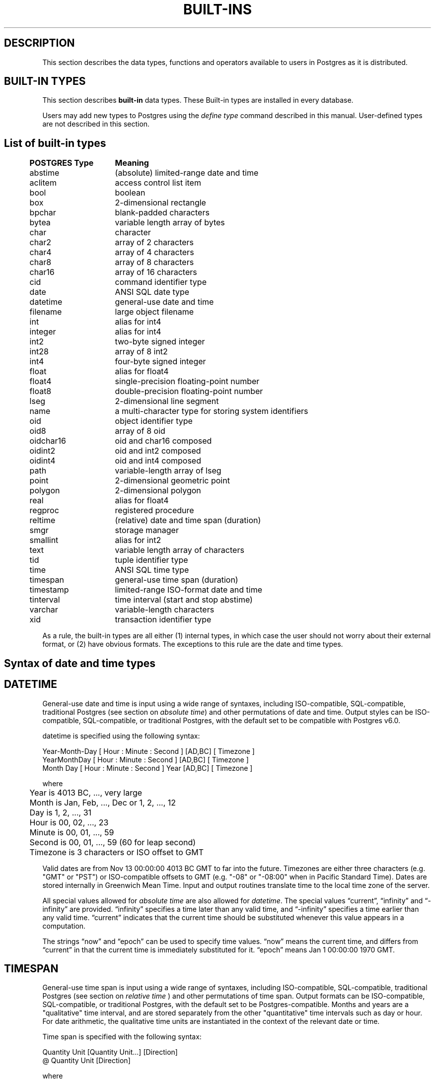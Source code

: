 .\" This is -*-nroff-*-
.\" XXX standard disclaimer belongs here....
.\" $Header: /home/rubik/work/pgcvs/CVSROOT/pgsql/src/man/Attic/built-in.3,v 1.4 1997-04-02 18:31:22 scrappy Exp $
.TH BUILT-INS INTRO 04/01/97 PostgreSQL PostgreSQL
.SH "DESCRIPTION"
This section describes the data types, functions and operators
available to users in Postgres as it is distributed.
.SH "BUILT-IN TYPES"
This section describes 
.BR built-in
data types.
These Built-in types are installed in every database.
.PP
Users may add new types to Postgres using the
.IR "define type"
command described in this manual.  User-defined types are not
described in this section.
.SH "List of built-in types"
.PP
.if n .ta 5 +15 +40
.if t .ta 0.5i +1.5i +3.0i
.in 0
.nf
	\fBPOSTGRES Type\fP	\fBMeaning\fP
	abstime	(absolute) limited-range date and time
	aclitem	access control list item
	bool	boolean
	box	2-dimensional rectangle
	bpchar	blank-padded characters
	bytea	variable length array of bytes
	char	character
	char2	array of 2 characters
	char4	array of 4 characters
	char8	array of 8 characters
	char16	array of 16 characters
	cid	command identifier type
	date	ANSI SQL date type
	datetime	general-use date and time
	filename	large object filename
	int	alias for int4
	integer	alias for int4
	int2	two-byte signed integer
	int28	array of 8 int2
	int4	four-byte signed integer
	float	alias for float4
	float4	single-precision floating-point number
	float8	double-precision floating-point number
	lseg	2-dimensional line segment
	name	a multi-character type for storing system identifiers
	oid	object identifier type
	oid8	array of 8 oid
	oidchar16	oid and char16 composed
	oidint2	oid and int2 composed
	oidint4	oid and int4 composed
	path	variable-length array of lseg
	point	2-dimensional geometric point
	polygon	2-dimensional polygon
	real	alias for float4
	regproc	registered procedure
	reltime	(relative) date and time span (duration)
	smgr	storage manager
	smallint	alias for int2
	text	variable length array of characters
	tid	tuple identifier type
	time 	ANSI SQL time type
	timespan	general-use time span (duration)
	timestamp	limited-range ISO-format date and time
	tinterval	time interval (start and stop abstime)
	varchar	variable-length characters
	xid	transaction identifier type

.fi
.in
.PP
As a rule, the built-in types are all either (1) internal types, in
which case the user should not worry about their external format, or
(2) have obvious formats.  The exceptions to this rule are the date and
time types.

.SH "Syntax of date and time types"
.SH "DATETIME"
General-use date and time is input using a wide range of
syntaxes, including ISO-compatible, SQL-compatible, traditional
Postgres (see section on
.IR "absolute time")
and other permutations of date and time. Output styles can be ISO-compatible,
SQL-compatible, or traditional Postgres, with the default set to be compatible
with Postgres v6.0.
.PP
datetime is specified using the following syntax:
.PP
.nf
Year-Month-Day [ Hour : Minute : Second ]      [AD,BC] [ Timezone ]
.nf
  YearMonthDay [ Hour : Minute : Second ]      [AD,BC] [ Timezone ]
.nf
     Month Day [ Hour : Minute : Second ] Year [AD,BC] [ Timezone ]
.sp
where	
	Year is 4013 BC, ..., very large
	Month is Jan, Feb, ..., Dec or 1, 2, ..., 12
	Day is 1, 2, ..., 31
	Hour is 00, 02, ..., 23
	Minute is 00, 01, ..., 59
	Second is 00, 01, ..., 59 (60 for leap second)
	Timezone is 3 characters or ISO offset to GMT
.fi
.PP
Valid dates are from Nov 13 00:00:00 4013 BC GMT to far into the future.
Timezones are either three characters (e.g. "GMT" or "PST") or ISO-compatible
offsets to GMT (e.g. "-08" or "-08:00" when in Pacific Standard Time).
Dates are stored internally in Greenwich Mean Time. Input and output routines 
translate time to the local time zone of the server.
.PP
All special values allowed for
.IR "absolute time"
are also allowed for
.IR "datetime".
The special values \*(lqcurrent\*(rq,
\*(lqinfinity\*(rq and \*(lq-infinity\*(rq are provided.
\*(lqinfinity\*(rq specifies a time later than any valid time, and
\*(lq-infinity\*(rq specifies a time earlier than any valid time.
\*(lqcurrent\*(rq indicates that the current time should be
substituted whenever this value appears in a computation.
.PP
The strings \*(lqnow\*(rq and \*(lqepoch\*(rq can be used to specify
time values.  \*(lqnow\*(rq means the current time, and differs from
\*(lqcurrent\*(rq in that the current time is immediately substituted
for it.  \*(lqepoch\*(rq means Jan 1 00:00:00 1970 GMT.


.SH "TIMESPAN"
General-use time span is input using a wide range of
syntaxes, including ISO-compatible, SQL-compatible, traditional
Postgres (see section on
.IR "relative time"
) and other permutations of time span. Output formats can be ISO-compatible,
SQL-compatible, or traditional Postgres, with the default set to be Postgres-compatible.
Months and years are a "qualitative" time interval, and are stored separately
from the other "quantitative" time intervals such as day or hour. For date arithmetic,
the qualitative time units are instantiated in the context of the relevant date or time.
.PP
Time span is specified with the following syntax:
.PP
.nf
  Quantity Unit [Quantity Unit...] [Direction]
.nf
@ Quantity Unit [Direction]
.sp
where 	
	Quantity is ..., '-1', '0', `1', `2', ...
	Unit is `second', `minute', `hour', `day', `week', `month', `year',
	or abbreviations or plurals of these units.
	Direction is ``ago''
.fi
.SH "ABSOLUTE TIME"
Absolute time (abstime) is a limited-range (+/- 68 years) and limited-precision (1 sec)
date data type.
.IR "datetime"
may be preferred, since it
covers a larger range with greater precision.
.PP
Absolute time is specified using the following syntax:
.PP
.nf
Month  Day [ Hour : Minute : Second ]  Year [ Timezone ]
.sp
where	
	Month is Jan, Feb, ..., Dec
	Day is 1, 2, ..., 31
	Hour is 01, 02, ..., 24
	Minute is 00, 01, ..., 59
	Second is 00, 01, ..., 59
	Year is 1901, 1902, ..., 2038
.fi
.PP
Valid dates are from Dec 13 20:45:53 1901 GMT to Jan 19 03:14:04
2038 GMT.  As of Version 3.0, times are no longer read and written
using Greenwich Mean Time; the input and output routines default to
the local time zone.
.PP
The special absolute time values \*(lqcurrent\*(rq,
\*(lqinfinity\*(rq and \*(lq-infinity\*(rq are also provided.
\*(lqinfinity\*(rq specifies a time later than any valid time, and
\*(lq-infinity\*(rq specifies a time earlier than any valid time.
\*(lqcurrent\*(rq indicates that the current time should be
substituted whenever this value appears in a computation.
.PP
The strings \*(lqnow\*(rq and \*(lqepoch\*(rq can be used to specify
time values.  \*(lqnow\*(rq means the current time, and differs from
\*(lqcurrent\*(rq in that the current time is immediately substituted
for it.  \*(lqepoch\*(rq means Jan 1 00:00:00 1970 GMT.

.SH "RELATIVE TIME"
Relative time (reltime) is a limited-range (+/- 68 years) and limited-precision (1 sec)
time span data type.
.IR "timespan"
may be preferred, since it
covers a larger range with greater precision, allows multiple units
for an entry, and correctly handles qualitative time
units such as year and month. For reltime, only one quantity and unit is allowed
per entry, which can be inconvenient for complicated time spans.
.PP
Relative time is specified with the following syntax:
.PP
.nf
@ Quantity Unit [Direction]
.sp
where 	
	Quantity is `1', `2', ...
	Unit is ``second'', ``minute'', ``hour'', ``day'', ``week'',
	``month'' (30-days), or ``year'' (365-days),
	or PLURAL of these units.
	Direction is ``ago''
.fi
.PP
.RB ( Note :
Valid relative times are less than or equal to 68 years.)
In addition, the special relative time \*(lqUndefined RelTime\*(rq is
provided.
.SH "TIME RANGES"
Time ranges are specified as:
.PP
.nf
[ 'abstime' 'abstime']
.fi
where 
.IR abstime
is a time in the absolute time format.  Special abstime values such as 
\*(lqcurrent\*(rq, \*(lqinfinity\*(rq and \*(lq-infinity\*(rq can be used.

.SH "Built-in operators and functions"
.SH OPERATORS
Postgres provides a large number of built-in operators on system types.
These operators are declared in the system catalog
\*(lqpg_operator\*(rq.  Every entry in \*(lqpg_operator\*(rq includes
the object ID of the procedure that implements the operator.
.PP
Users may invoke operators using the operator name, as in
.nf
select * from emp where salary < 40000;
.fi
Alternatively, users may call the functions that implement the
operators directly.  In this case, the query above would be expressed
as
.nf
select * from emp where int4lt(salary, 40000);
.fi
The rest of this section provides a list of the built-in operators and
the functions that implement them.  Binary operators are listed first,
followed by unary operators.

.SH "BINARY OPERATORS"

.nf
Operators:

general
	<\(eq	less or equal
	<>	inequality
	<	less than
	<\(eq	greater or equal
	>\(eq	greater or equal
	>	greater than
	\(eq	equality
	~	A matches regular expression B, case-sensitive
	!~	A does not match regular expression B, case-sensitive
	~*	A matches regular expression B, case-insensitive.
	!~*	A does not match regular expression B, case-insensitive
	~~	A matches LIKE expression B, case-sensitive
	!~~	A does not match LIKE expression B, case-sensitive

	+	addition
	\(mi	subtraction
	*	multiplication
	/	division
	%	modulus
	@	absolute value

float8	
	^	exponentiation
	%	truncate to integer
	|/	square root
	||/	cube root
	:	exponential function
	;	natural logarithm (in psql, protect with parentheses)

point
	!<	A is left of B
	!>	A is right of B
	!^	A is above B
	!|	A is below B
	\(eq|\(eq	equality
	===>	point inside box
	===`	point on path
	<===>	distance between points

box
	&&	boxes overlap
	&<	box A overlaps box B, but does not extend to right of box B
	&>	box A overlaps box B, but does not extend to left of box B
	<<	A is left of B
	\(eq	area equal
	<	area less than
	<\(eq	area less or equal
	>\(eq	area greater or equal
	>	area greater than
	>>	A is right of B
	@	A is contained in B
	~\(eq	box equality
	~=	A same as B
	~	A contains B
	@@	center of box

polygon	
	&&	polygons overlap
	&<	A overlaps B but does not extend to right of B
	&>	A overlaps B but does not extend to left of B
	<<	A is left of B
	>>	A is right of B
	@	A is contained by B
	~\(eq	equality
	~=	A same as B
	~	A contains B

tinterval
	#<\(eq	interval length less or equal reltime
	#<>	interval length not equal to reltime.
	#<	interval length less than reltime
	#\(eq	interval length equal to reltime
	#>\(eq	interval length greater or equal reltime
	#>	interval length greater than reltime
	&&	intervals overlap
	<<	A contains B
	\(eq	equality
	<>	interval bounded by two abstimes
	<?>	abstime in tinterval
	|	start of interval
	<#>	convert to interval
.fi

.SH "FUNCTIONS"
Many data types have functions available for conversion to other related types.
In addition, there are some type-specific functions.

.nf
Functions:

abstime
	datetime datetime(abstime)        convert to datetime
	bool     isfinite(abstime)        TRUE if this is a finite time

date
	datetime datetime(date)           convert to datetime
	datetime datetime(date,time)      convert to datetime

datetime
	abstime  abstime(datetime)        convert to abstime
	float8   date_part(text,datetime) specified portion of date field
	bool     isfinite(datetime)       TRUE if this is a finite time

reltime
	timespan timespan(reltime)        convert to timespan

time
	datetime datetime(date,time)      convert to datetime

timespan
	float8   date_part(text,timespan) specified portion of time field
	bool     isfinite(timespan)       TRUE if this is a finite time
	reltime  reltime(timespan)        convert to reltime
.fi

.PP
This list was generated from the Postgres system catalogs with the
query:

.nf
SELECT
	t0.typname AS result,
	t1.typname AS left_type,
	t2.typname AS right_type,
	o.oprname AS operatr,
	p.proname AS func_name
FROM
 	pg_proc p, pg_type t0,
	pg_type t1, pg_type t2,
	pg_operator o
WHERE
 	p.prorettype = t0.oid AND
	RegprocToOid(o.oprcode) = p.oid AND
	p.pronargs = 2 AND
	o.oprleft = t1.oid AND
	o.oprright = t2.oid
ORDER BY
	result, left_type, right_type, operatr;
.fi

These operations are cast in terms of SQL types and so are
.BR not
directly usable as C function prototypes.

result   |left_type |right_type|operatr|func_name      
---------+----------+----------+-------+---------------
_aclitem |_aclitem  |aclitem   |+      |aclinsert      
_aclitem |_aclitem  |aclitem   |-      |aclremove      
abstime  |abstime   |reltime   |+      |timepl         
abstime  |abstime   |reltime   |-      |timemi         
bool     |_abstime  |_abstime  |=      |array_eq       
bool     |_aclitem  |_aclitem  |=      |array_eq       
bool     |_aclitem  |aclitem   |~      |aclcontains    
bool     |_bool     |_bool     |=      |array_eq       
bool     |_box      |_box      |=      |array_eq       
bool     |_bytea    |_bytea    |=      |array_eq       
bool     |_char     |_char     |=      |array_eq       
bool     |_char16   |_char16   |=      |array_eq       
bool     |_cid      |_cid      |=      |array_eq       
bool     |_filename |_filename |=      |array_eq       
bool     |_float4   |_float4   |=      |array_eq       
bool     |_float8   |_float8   |=      |array_eq       
bool     |_int2     |_int2     |=      |array_eq       
bool     |_int28    |_int28    |=      |array_eq       
bool     |_int4     |_int4     |=      |array_eq       
bool     |_lseg     |_lseg     |=      |array_eq       
bool     |_name     |_name     |=      |array_eq       
bool     |_oid      |_oid      |=      |array_eq       
bool     |_oid8     |_oid8     |=      |array_eq       
bool     |_path     |_path     |=      |array_eq       
bool     |_point    |_point    |=      |array_eq       
bool     |_polygon  |_polygon  |=      |array_eq       
bool     |_ref      |_ref      |=      |array_eq       
bool     |_regproc  |_regproc  |=      |array_eq       
bool     |_reltime  |_reltime  |=      |array_eq       
bool     |_stub     |_stub     |=      |array_eq       
bool     |_text     |_text     |=      |array_eq       
bool     |_tid      |_tid      |=      |array_eq       
bool     |_tinterval|_tinterval|=      |array_eq       
bool     |_xid      |_xid      |=      |array_eq       
bool     |abstime   |abstime   |<      |abstimelt      
bool     |abstime   |abstime   |<=     |abstimele      
bool     |abstime   |abstime   |<>     |abstimene      
bool     |abstime   |abstime   |=      |abstimeeq      
bool     |abstime   |abstime   |>      |abstimegt      
bool     |abstime   |abstime   |>=     |abstimege      
bool     |abstime   |tinterval |<?>    |ininterval     
bool     |bool      |bool      |<>     |boolne         
bool     |bool      |bool      |=      |booleq         
bool     |box       |box       |&&     |box_overlap    
bool     |box       |box       |&<     |box_overleft   
bool     |box       |box       |&>     |box_overright  
bool     |box       |box       |<      |box_lt         
bool     |box       |box       |<<     |box_left       
bool     |box       |box       |<=     |box_le         
bool     |box       |box       |=      |box_eq         
bool     |box       |box       |>      |box_gt         
bool     |box       |box       |>=     |box_ge         
bool     |box       |box       |>>     |box_right      
bool     |box       |box       |@      |box_contained  
bool     |box       |box       |~      |box_contain    
bool     |box       |box       |~=     |box_same       
bool     |bpchar    |bpchar    |<      |bpcharlt       
bool     |bpchar    |bpchar    |<=     |bpcharle       
bool     |bpchar    |bpchar    |<>     |bpcharne       
bool     |bpchar    |bpchar    |=      |bpchareq       
bool     |bpchar    |bpchar    |>      |bpchargt       
bool     |bpchar    |bpchar    |>=     |bpcharge       
bool     |bpchar    |text      |!~     |textregexne    
bool     |bpchar    |text      |!~*    |texticregexne  
bool     |bpchar    |text      |!~~    |textnlike      
bool     |bpchar    |text      |~      |textregexeq    
bool     |bpchar    |text      |~*     |texticregexeq  
bool     |bpchar    |text      |~~     |textlike       
bool     |char      |char      |<      |charlt         
bool     |char      |char      |<=     |charle         
bool     |char      |char      |<>     |charne         
bool     |char      |char      |=      |chareq         
bool     |char      |char      |>      |chargt         
bool     |char      |char      |>=     |charge         
bool     |char16    |char16    |<      |char16lt       
bool     |char16    |char16    |<=     |char16le       
bool     |char16    |char16    |<>     |char16ne       
bool     |char16    |char16    |=      |char16eq       
bool     |char16    |char16    |>      |char16gt       
bool     |char16    |char16    |>=     |char16ge       
bool     |char16    |text      |!~     |char16regexne  
bool     |char16    |text      |!~*    |char16icregexne
bool     |char16    |text      |!~~    |char16nlike    
bool     |char16    |text      |!~~    |char16nlike    
bool     |char16    |text      |~      |char16regexeq  
bool     |char16    |text      |~*     |char16icregexeq
bool     |char16    |text      |~~     |char16like     
bool     |char16    |text      |~~     |char16like     
bool     |char2     |char2     |<      |char2lt        
bool     |char2     |char2     |<=     |char2le        
bool     |char2     |char2     |<>     |char2ne        
bool     |char2     |char2     |=      |char2eq        
bool     |char2     |char2     |>      |char2gt        
bool     |char2     |char2     |>=     |char2ge        
bool     |char2     |text      |!~     |char2regexne   
bool     |char2     |text      |!~*    |char2icregexne 
bool     |char2     |text      |!~~    |char2nlike     
bool     |char2     |text      |~      |char2regexeq   
bool     |char2     |text      |~*     |char2icregexeq 
bool     |char2     |text      |~~     |char2like      
bool     |char4     |char4     |<      |char4lt        
bool     |char4     |char4     |<=     |char4le        
bool     |char4     |char4     |<>     |char4ne        
bool     |char4     |char4     |=      |char4eq        
bool     |char4     |char4     |>      |char4gt        
bool     |char4     |char4     |>=     |char4ge        
bool     |char4     |text      |!~     |char4regexne   
bool     |char4     |text      |!~*    |char4icregexne 
bool     |char4     |text      |!~~    |char4nlike     
bool     |char4     |text      |~      |char4regexeq   
bool     |char4     |text      |~*     |char4icregexeq 
bool     |char4     |text      |~~     |char4like      
bool     |char8     |char8     |<      |char8lt        
bool     |char8     |char8     |<=     |char8le        
bool     |char8     |char8     |<>     |char8ne        
bool     |char8     |char8     |=      |char8eq        
bool     |char8     |char8     |>      |char8gt        
bool     |char8     |char8     |>=     |char8ge        
bool     |char8     |text      |!~     |char8regexne   
bool     |char8     |text      |!~*    |char8icregexne 
bool     |char8     |text      |!~~    |char8nlike     
bool     |char8     |text      |~      |char8regexeq   
bool     |char8     |text      |~*     |char8icregexeq 
bool     |char8     |text      |~~     |char8like      
bool     |date      |date      |<      |date_lt        
bool     |date      |date      |<=     |date_le        
bool     |date      |date      |<>     |date_ne        
bool     |date      |date      |=      |date_eq        
bool     |date      |date      |>      |date_gt        
bool     |date      |date      |>=     |date_ge        
bool     |float4    |float4    |<      |float4lt       
bool     |float4    |float4    |<=     |float4le       
bool     |float4    |float4    |<>     |float4ne       
bool     |float4    |float4    |=      |float4eq       
bool     |float4    |float4    |>      |float4gt       
bool     |float4    |float4    |>=     |float4ge       
bool     |float4    |float8    |<      |float48lt      
bool     |float4    |float8    |<=     |float48le      
bool     |float4    |float8    |<>     |float48ne      
bool     |float4    |float8    |=      |float48eq      
bool     |float4    |float8    |>      |float48gt      
bool     |float4    |float8    |>=     |float48ge      
bool     |float8    |float4    |<      |float84lt      
bool     |float8    |float4    |<=     |float84le      
bool     |float8    |float4    |<>     |float84ne      
bool     |float8    |float4    |=      |float84eq      
bool     |float8    |float4    |>      |float84gt      
bool     |float8    |float4    |>=     |float84ge      
bool     |float8    |float8    |<      |float8lt       
bool     |float8    |float8    |<=     |float8le       
bool     |float8    |float8    |<>     |float8ne       
bool     |float8    |float8    |=      |float8eq       
bool     |float8    |float8    |>      |float8gt       
bool     |float8    |float8    |>=     |float8ge       
bool     |int2      |int2      |<      |int2lt         
bool     |int2      |int2      |<=     |int2le         
bool     |int2      |int2      |<>     |int2ne         
bool     |int2      |int2      |=      |int2eq         
bool     |int2      |int2      |>      |int2gt         
bool     |int2      |int2      |>=     |int2ge         
bool     |int4      |int4      |<      |int4lt         
bool     |int4      |int4      |<=     |int4le         
bool     |int4      |int4      |<>     |int4ne         
bool     |int4      |int4      |=      |int4eq         
bool     |int4      |int4      |>      |int4gt         
bool     |int4      |int4      |>=     |int4ge         
bool     |int4      |name      |!!=    |int4notin      
bool     |int4      |oid       |=      |int4eqoid      
bool     |name      |name      |<      |namelt         
bool     |name      |name      |<=     |namele         
bool     |name      |name      |<>     |namene         
bool     |name      |name      |=      |nameeq         
bool     |name      |name      |>      |namegt         
bool     |name      |name      |>=     |namege         
bool     |name      |text      |!~     |nameregexne    
bool     |name      |text      |!~*    |nameicregexne  
bool     |name      |text      |!~~    |namenlike      
bool     |name      |text      |~      |nameregexeq    
bool     |name      |text      |~*     |nameicregexeq  
bool     |name      |text      |~~     |namelike       
bool     |oid       |int4      |=      |oideqint4      
bool     |oid       |name      |!!=    |oidnotin       
bool     |oid       |oid       |<      |int4lt         
bool     |oid       |oid       |<=     |int4le         
bool     |oid       |oid       |<>     |oidne          
bool     |oid       |oid       |=      |oideq          
bool     |oid       |oid       |>      |int4gt         
bool     |oid       |oid       |>=     |int4ge         
bool     |oidint2   |oidint2   |<      |oidint2lt      
bool     |oidint2   |oidint2   |<=     |oidint2le      
bool     |oidint2   |oidint2   |<>     |oidint2ne      
bool     |oidint2   |oidint2   |=      |oidint2eq      
bool     |oidint2   |oidint2   |>      |oidint2gt      
bool     |oidint2   |oidint2   |>=     |oidint2ge      
bool     |oidint4   |oidint4   |<      |oidint4lt      
bool     |oidint4   |oidint4   |<=     |oidint4le      
bool     |oidint4   |oidint4   |<>     |oidint4ne      
bool     |oidint4   |oidint4   |=      |oidint4eq      
bool     |oidint4   |oidint4   |>      |oidint4gt      
bool     |oidint4   |oidint4   |>=     |oidint4ge      
bool     |oidname   |oidname   |<      |oidnamelt      
bool     |oidname   |oidname   |<=     |oidnamele      
bool     |oidname   |oidname   |<>     |oidnamene      
bool     |oidname   |oidname   |=      |oidnameeq      
bool     |oidname   |oidname   |>      |oidnamegt      
bool     |oidname   |oidname   |>=     |oidnamege      
bool     |point     |box       |===>   |on_pb          
bool     |point     |path      |===`   |on_ppath       
bool     |point     |point     |!<     |point_left     
bool     |point     |point     |!>     |point_right    
bool     |point     |point     |!^     |point_above    
bool     |point     |point     |!\|    |point_below    
bool     |point     |point     |=\|=   |point_eq       
bool     |polygon   |polygon   |&&     |poly_overlap   
bool     |polygon   |polygon   |&<     |poly_overleft  
bool     |polygon   |polygon   |&>     |poly_overright 
bool     |polygon   |polygon   |<<     |poly_left      
bool     |polygon   |polygon   |>>     |poly_right     
bool     |polygon   |polygon   |@      |poly_contained 
bool     |polygon   |polygon   |~      |poly_contain   
bool     |polygon   |polygon   |~=     |poly_same      
bool     |reltime   |reltime   |<      |reltimelt      
bool     |reltime   |reltime   |<=     |reltimele      
bool     |reltime   |reltime   |<>     |reltimene      
bool     |reltime   |reltime   |=      |reltimeeq      
bool     |reltime   |reltime   |>      |reltimegt      
bool     |reltime   |reltime   |>=     |reltimege      
bool     |text      |text      |!~     |textregexne    
bool     |text      |text      |!~*    |texticregexne  
bool     |text      |text      |!~~    |textnlike      
bool     |text      |text      |<      |text_lt        
bool     |text      |text      |<=     |text_le        
bool     |text      |text      |<>     |textne         
bool     |text      |text      |=      |texteq         
bool     |text      |text      |>      |text_gt        
bool     |text      |text      |>=     |text_ge        
bool     |text      |text      |~      |textregexeq    
bool     |text      |text      |~*     |texticregexeq  
bool     |text      |text      |~~     |textlike       
bool     |time      |time      |<      |time_lt        
bool     |time      |time      |<=     |time_le        
bool     |time      |time      |<>     |time_ne        
bool     |time      |time      |=      |time_eq        
bool     |time      |time      |>      |time_gt        
bool     |time      |time      |>=     |time_ge        
bool     |tinterval |reltime   |#<     |intervallenlt  
bool     |tinterval |reltime   |#<=    |intervallenle  
bool     |tinterval |reltime   |#<>    |intervallenne  
bool     |tinterval |reltime   |#=     |intervalleneq  
bool     |tinterval |reltime   |#>     |intervallengt  
bool     |tinterval |reltime   |#>=    |intervallenge  
bool     |tinterval |tinterval |&&     |intervalov     
bool     |tinterval |tinterval |<<     |intervalct     
bool     |tinterval |tinterval |=      |intervaleq     
bool     |varchar   |text      |!~     |textregexne    
bool     |varchar   |text      |!~*    |texticregexne  
bool     |varchar   |text      |!~~    |textnlike      
bool     |varchar   |text      |~      |textregexeq    
bool     |varchar   |text      |~*     |texticregexeq  
bool     |varchar   |text      |~~     |textlike       
bool     |varchar   |varchar   |<      |varcharlt      
bool     |varchar   |varchar   |<=     |varcharle      
bool     |varchar   |varchar   |<>     |varcharne      
bool     |varchar   |varchar   |=      |varchareq      
bool     |varchar   |varchar   |>      |varchargt      
bool     |varchar   |varchar   |>=     |varcharge      
char     |char      |char      |*      |charmul        
char     |char      |char      |+      |charpl         
char     |char      |char      |-      |charmi         
char     |char      |char      |/      |chardiv        
float4   |float4    |float4    |*      |float4mul      
float4   |float4    |float4    |+      |float4pl       
float4   |float4    |float4    |-      |float4mi       
float4   |float4    |float4    |/      |float4div      
float8   |float4    |float8    |*      |float48mul     
float8   |float4    |float8    |+      |float48pl      
float8   |float4    |float8    |-      |float48mi      
float8   |float4    |float8    |/      |float48div     
float8   |float8    |float4    |*      |float84mul     
float8   |float8    |float4    |+      |float84pl      
float8   |float8    |float4    |-      |float84mi      
float8   |float8    |float4    |/      |float84div     
float8   |float8    |float8    |*      |float8mul      
float8   |float8    |float8    |+      |float8pl       
float8   |float8    |float8    |-      |float8mi       
float8   |float8    |float8    |/      |float8div      
float8   |float8    |float8    |^      |dpow           
int2     |int2      |int2      |%      |int2mod        
int2     |int2      |int2      |*      |int2mul        
int2     |int2      |int2      |+      |int2pl         
int2     |int2      |int2      |-      |int2mi         
int2     |int2      |int2      |/      |int2div        
int4     |int2      |int4      |%      |int24mod       
int4     |int2      |int4      |*      |int24mul       
int4     |int2      |int4      |+      |int24pl        
int4     |int2      |int4      |-      |int24mi        
int4     |int2      |int4      |/      |int24div       
int4     |int2      |int4      |<      |int24lt        
int4     |int2      |int4      |<=     |int24le        
int4     |int2      |int4      |<>     |int24ne        
int4     |int2      |int4      |=      |int24eq        
int4     |int2      |int4      |>      |int24gt        
int4     |int2      |int4      |>=     |int24ge        
int4     |int4      |int2      |%      |int42mod       
int4     |int4      |int2      |*      |int42mul       
int4     |int4      |int2      |+      |int42pl        
int4     |int4      |int2      |-      |int42mi        
int4     |int4      |int2      |/      |int42div       
int4     |int4      |int2      |<      |int42lt        
int4     |int4      |int2      |<=     |int42le        
int4     |int4      |int2      |<>     |int42ne        
int4     |int4      |int2      |=      |int42eq        
int4     |int4      |int2      |>      |int42gt        
int4     |int4      |int2      |>=     |int42ge        
int4     |int4      |int4      |%      |int4mod        
int4     |int4      |int4      |*      |int4mul        
int4     |int4      |int4      |+      |int4pl         
int4     |int4      |int4      |-      |int4mi         
int4     |int4      |int4      |/      |int4div        
int4     |point     |point     |<===>  |pointdist      
tinterval|abstime   |abstime   |<#>    |mktinterval    


.fi
.SH "LEFT UNARY OPERATORS"
The table below gives the left unary operators that are
registered in the system catalogs.  

This list was generated from the Postgres system catalogs with the query:

.nf
SELECT o.oprname AS left_unary, 
       right.typname AS operand,
       result.typname AS return_type
FROM pg_operator o, pg_type right, pg_type result
WHERE o.oprkind = 'l' AND          -- left unary
      o.oprright = right.oid AND
      o.oprresult = result.oid
ORDER BY operand;

left_unary|operand  |return_type
----------+---------+-----------
@@        |box      |point      
@         |float4   |float4     
-         |float4   |float4     
;         |float8   |float8     
:         |float8   |float8     
%         |float8   |float8     
\|\|/     |float8   |float8     
\|/       |float8   |float8     
@         |float8   |float8     
-         |float8   |float8     
-         |int2     |int2       
-         |int4     |int4       
!!        |int4     |int4       
\|        |tinterval|abstime    

.fi
.in
.SH "RIGHT UNARY OPERATORS"
The table below gives the right unary operators that are
registered in the system catalogs.  

This list was generated from the Postgres system catalogs with the query:

.nf
SELECT o.oprname AS right_unary,
       left.typname AS operand,
       result.typname AS return_type
FROM pg_operator o, pg_type left, pg_type result
WHERE o.oprkind = 'r' AND          -- right unary
      o.oprleft = left.oid AND
      o.oprresult = result.oid
ORDER BY operand;

right_unary|operand|return_type
-----------+-------+-----------
%          |float8 |float8     
!          |int4   |int4       

.fi
.in
.SH "AGGREGATE FUNCTIONS"
The table below gives the aggregate functions that are 
registered in the system catalogs.  

This list was generated from the Postgres system catalogs with the query:

.nf
SELECT a.aggname, t.typname
FROM pg_aggregate a, pg_type t
WHERE a.aggbasetype = t.oid
ORDER BY aggname, typname;

aggname|typname
-------+-------
avg    |float4 
avg    |float8 
avg    |int2   
avg    |int4   
max    |float4 
max    |float8 
max    |int2   
max    |int4   
min    |float4 
min    |float8 
min    |int2   
min    |int4   
sum    |float4 
sum    |float8 
sum    |int2   
sum    |int4   

\fBcount\fR is also available.

.fi
.in
.SH "SEE ALSO"
For examples on specifying literals of built-in types, see
.IR SQL(l).
.SH BUGS
.PP
Although most of the input and output functions correponding to the
base types (e.g., integers and floating point numbers) do some
error-checking, none of them are particularly rigorous about it.  More
importantly, almost none of the operators and functions (e.g.,
addition and multiplication) perform any error-checking at all.
Consequently, many of the numeric operations will (for example)
silently underflow or overflow.
.PP
Some of the input and output functions are not invertible.  That is,
the result of an output function may lose precision when compared to
the original input.
